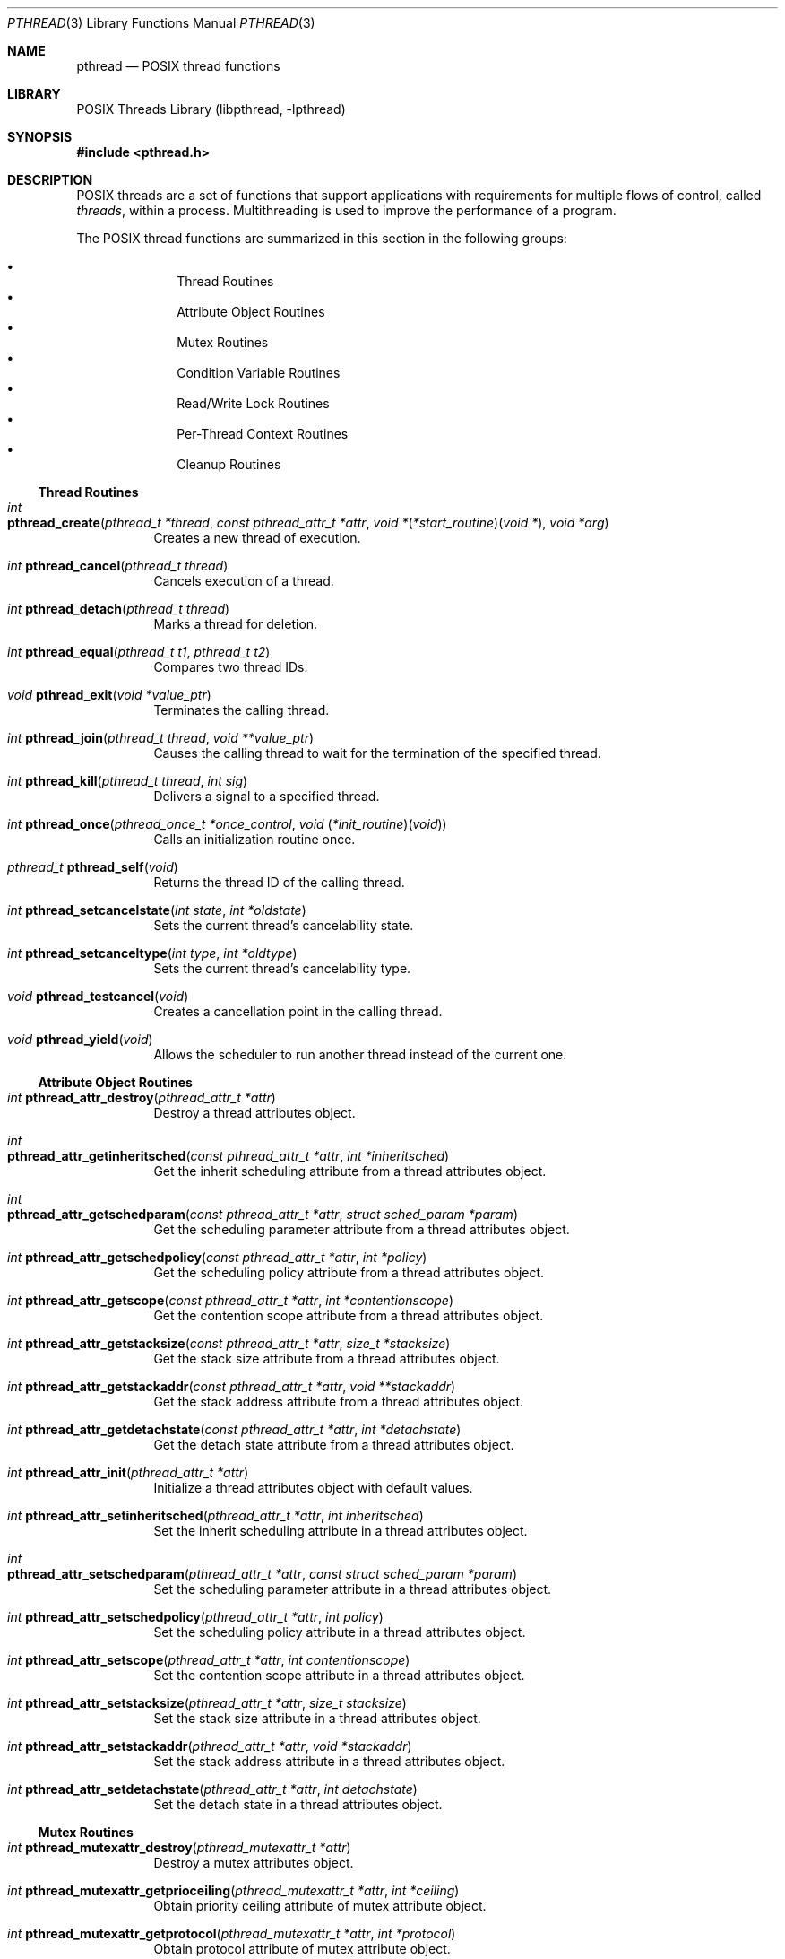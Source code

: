 .\" Copyright (c) 1996 John Birrell <jb@cimlogic.com.au>.
.\" All rights reserved.
.\"
.\" Redistribution and use in source and binary forms, with or without
.\" modification, are permitted provided that the following conditions
.\" are met:
.\" 1. Redistributions of source code must retain the above copyright
.\"    notice, this list of conditions and the following disclaimer.
.\" 2. Redistributions in binary form must reproduce the above copyright
.\"    notice, this list of conditions and the following disclaimer in the
.\"    documentation and/or other materials provided with the distribution.
.\" 3. All advertising materials mentioning features or use of this software
.\"    must display the following acknowledgement:
.\"	This product includes software developed by John Birrell.
.\" 4. Neither the name of the author nor the names of any co-contributors
.\"    may be used to endorse or promote products derived from this software
.\"    without specific prior written permission.
.\"
.\" THIS SOFTWARE IS PROVIDED BY JOHN BIRRELL AND CONTRIBUTORS ``AS IS'' AND
.\" ANY EXPRESS OR IMPLIED WARRANTIES, INCLUDING, BUT NOT LIMITED TO, THE
.\" IMPLIED WARRANTIES OF MERCHANTABILITY AND FITNESS FOR A PARTICULAR PURPOSE
.\" ARE DISCLAIMED.  IN NO EVENT SHALL THE REGENTS OR CONTRIBUTORS BE LIABLE
.\" FOR ANY DIRECT, INDIRECT, INCIDENTAL, SPECIAL, EXEMPLARY, OR CONSEQUENTIAL
.\" DAMAGES (INCLUDING, BUT NOT LIMITED TO, PROCUREMENT OF SUBSTITUTE GOODS
.\" OR SERVICES; LOSS OF USE, DATA, OR PROFITS; OR BUSINESS INTERRUPTION)
.\" HOWEVER CAUSED AND ON ANY THEORY OF LIABILITY, WHETHER IN CONTRACT, STRICT
.\" LIABILITY, OR TORT (INCLUDING NEGLIGENCE OR OTHERWISE) ARISING IN ANY WAY
.\" OUT OF THE USE OF THIS SOFTWARE, EVEN IF ADVISED OF THE POSSIBILITY OF
.\" SUCH DAMAGE.
.\"
.\" $FreeBSD: releng/11.1/share/man/man3/pthread.3 276261 2014-12-26 22:41:10Z bapt $
.\"
.Dd August 12, 2014
.Dt PTHREAD 3
.Os
.Sh NAME
.Nm pthread
.Nd POSIX thread functions
.Sh LIBRARY
.Lb libpthread
.Sh SYNOPSIS
.In pthread.h
.Sh DESCRIPTION
POSIX threads are a set of functions that support applications with
requirements for multiple flows of control, called
.Em threads ,
within a process.
Multithreading is used to improve the performance of a
program.
.Pp
The POSIX thread functions are summarized in this section in the following
groups:
.Pp
.Bl -bullet -offset indent -compact
.It
Thread Routines
.It
Attribute Object Routines
.It
Mutex Routines
.It
Condition Variable Routines
.It
Read/Write Lock Routines
.It
Per-Thread Context Routines
.It
Cleanup Routines
.El
.Ss Thread Routines
.Bl -tag -width indent
.It Xo
.Ft int
.Fo pthread_create
.Fa "pthread_t *thread" "const pthread_attr_t *attr"
.Fa "void *\*[lp]*start_routine\*[rp]\*[lp]void *\*[rp]" "void *arg"
.Fc
.Xc
Creates a new thread of execution.
.It Xo
.Ft int
.Fn pthread_cancel "pthread_t thread"
.Xc
Cancels execution of a thread.
.It Xo
.Ft int
.Fn pthread_detach "pthread_t thread"
.Xc
Marks a thread for deletion.
.It Xo
.Ft int
.Fn pthread_equal "pthread_t t1" "pthread_t t2"
.Xc
Compares two thread IDs.
.It Xo
.Ft void
.Fn pthread_exit "void *value_ptr"
.Xc
Terminates the calling thread.
.It Xo
.Ft int
.Fn pthread_join "pthread_t thread" "void **value_ptr"
.Xc
Causes the calling thread to wait for the termination of the specified thread.
.It Xo
.Ft int
.Fn pthread_kill "pthread_t thread" "int sig"
.Xc
Delivers a signal to a specified thread.
.It Xo
.Ft int
.Fn pthread_once "pthread_once_t *once_control" "void \*[lp]*init_routine\*[rp]\*[lp]void\*[rp]"
.Xc
Calls an initialization routine once.
.It Xo
.Ft pthread_t
.Fn pthread_self void
.Xc
Returns the thread ID of the calling thread.
.It Xo
.Ft int
.Fn pthread_setcancelstate "int state" "int *oldstate"
.Xc
Sets the current thread's cancelability state.
.It Xo
.Ft int
.Fn pthread_setcanceltype "int type" "int *oldtype"
.Xc
Sets the current thread's cancelability type.
.It Xo
.Ft void
.Fn pthread_testcancel void
.Xc
Creates a cancellation point in the calling thread.
.It Xo
.Ft void
.Fn pthread_yield void
.Xc
Allows the scheduler to run another thread instead of the current one.
.El
.Ss Attribute Object Routines
.Bl -tag -width indent
.It Xo
.Ft int
.Fn pthread_attr_destroy "pthread_attr_t *attr"
.Xc
Destroy a thread attributes object.
.It Xo
.Ft int
.Fo pthread_attr_getinheritsched
.Fa "const pthread_attr_t *attr" "int *inheritsched"
.Fc
.Xc
Get the inherit scheduling attribute from a thread attributes object.
.It Xo
.Ft int
.Fo pthread_attr_getschedparam
.Fa "const pthread_attr_t *attr" "struct sched_param *param"
.Fc
.Xc
Get the scheduling parameter attribute from a thread attributes object.
.It Xo
.Ft int
.Fn pthread_attr_getschedpolicy "const pthread_attr_t *attr" "int *policy"
.Xc
Get the scheduling policy attribute from a thread attributes object.
.It Xo
.Ft int
.Fn pthread_attr_getscope "const pthread_attr_t *attr" "int *contentionscope"
.Xc
Get the contention scope attribute from a thread attributes object.
.It Xo
.Ft int
.Fn pthread_attr_getstacksize "const pthread_attr_t *attr" "size_t *stacksize"
.Xc
Get the stack size attribute from a thread attributes object.
.It Xo
.Ft int
.Fn pthread_attr_getstackaddr "const pthread_attr_t *attr" "void **stackaddr"
.Xc
Get the stack address attribute from a thread attributes object.
.It Xo
.Ft int
.Fn pthread_attr_getdetachstate "const pthread_attr_t *attr" "int *detachstate"
.Xc
Get the detach state attribute from a thread attributes object.
.It Xo
.Ft int
.Fn pthread_attr_init "pthread_attr_t *attr"
.Xc
Initialize a thread attributes object with default values.
.It Xo
.Ft int
.Fn pthread_attr_setinheritsched "pthread_attr_t *attr" "int inheritsched"
.Xc
Set the inherit scheduling attribute in a thread attributes object.
.It Xo
.Ft int
.Fo pthread_attr_setschedparam
.Fa "pthread_attr_t *attr" "const struct sched_param *param"
.Fc
.Xc
Set the scheduling parameter attribute in a thread attributes object.
.It Xo
.Ft int
.Fn pthread_attr_setschedpolicy "pthread_attr_t *attr" "int policy"
.Xc
Set the scheduling policy attribute in a thread attributes object.
.It Xo
.Ft int
.Fn pthread_attr_setscope "pthread_attr_t *attr" "int contentionscope"
.Xc
Set the contention scope attribute in a thread attributes object.
.It Xo
.Ft int
.Fn pthread_attr_setstacksize "pthread_attr_t *attr" "size_t stacksize"
.Xc
Set the stack size attribute in a thread attributes object.
.It Xo
.Ft int
.Fn pthread_attr_setstackaddr "pthread_attr_t *attr" "void *stackaddr"
.Xc
Set the stack address attribute in a thread attributes object.
.It Xo
.Ft int
.Fn pthread_attr_setdetachstate "pthread_attr_t *attr" "int detachstate"
.Xc
Set the detach state in a thread attributes object.
.El
.Ss Mutex Routines
.Bl -tag -width indent
.It Xo
.Ft int
.Fn pthread_mutexattr_destroy "pthread_mutexattr_t *attr"
.Xc
Destroy a mutex attributes object.
.It Xo
.Ft int
.Fn pthread_mutexattr_getprioceiling "pthread_mutexattr_t *attr" "int *ceiling"
.Xc
Obtain priority ceiling attribute of mutex attribute object.
.It Xo
.Ft int
.Fn pthread_mutexattr_getprotocol "pthread_mutexattr_t *attr" "int *protocol"
.Xc
Obtain protocol attribute of mutex attribute object.
.It Xo
.Ft int
.Fn pthread_mutexattr_gettype "pthread_mutexattr_t *attr" "int *type"
.Xc
Obtain the mutex type attribute in the specified mutex attributes object.
.It Xo
.Ft int
.Fn pthread_mutexattr_init "pthread_mutexattr_t *attr"
.Xc
Initialize a mutex attributes object with default values.
.It Xo
.Ft int
.Fn pthread_mutexattr_setprioceiling "pthread_mutexattr_t *attr" "int ceiling"
.Xc
Set priority ceiling attribute of mutex attribute object.
.It Xo
.Ft int
.Fn pthread_mutexattr_setprotocol "pthread_mutexattr_t *attr" "int protocol"
.Xc
Set protocol attribute of mutex attribute object.
.It Xo
.Ft int
.Fn pthread_mutexattr_settype "pthread_mutexattr_t *attr" "int type"
.Xc
Set the mutex type attribute that is used when a mutex is created.
.It Xo
.Ft int
.Fn pthread_mutex_destroy "pthread_mutex_t *mutex"
.Xc
Destroy a mutex.
.It Xo
.Ft int
.Fo pthread_mutex_init
.Fa "pthread_mutex_t *mutex" "const pthread_mutexattr_t *attr"
.Fc
.Xc
Initialize a mutex with specified attributes.
.It Xo
.Ft int
.Fn pthread_mutex_lock "pthread_mutex_t *mutex"
.Xc
Lock a mutex and block until it becomes available.
.It Xo
.Ft int
.Fo pthread_mutex_timedlock
.Fa "pthread_mutex_t *mutex" "const struct timespec *abstime"
.Fc
.Xc
Lock a mutex and block until it becomes available or until the timeout expires.
.It Xo
.Ft int
.Fn pthread_mutex_trylock "pthread_mutex_t *mutex"
.Xc
Try to lock a mutex, but do not block if the mutex is locked by another thread,
including the current thread.
.It Xo
.Ft int
.Fn pthread_mutex_unlock "pthread_mutex_t *mutex"
.Xc
Unlock a mutex.
.El
.Ss Condition Variable Routines
.Bl -tag -width indent
.It Xo
.Ft int
.Fn pthread_condattr_destroy "pthread_condattr_t *attr"
.Xc
Destroy a condition variable attributes object.
.It Xo
.Ft int
.Fn pthread_condattr_init "pthread_condattr_t *attr"
.Xc
Initialize a condition variable attributes object with default values.
.It Xo
.Ft int
.Fn pthread_cond_broadcast "pthread_cond_t *cond"
.Xc
Unblock all threads currently blocked on the specified condition variable.
.It Xo
.Ft int
.Fn pthread_cond_destroy "pthread_cond_t *cond"
.Xc
Destroy a condition variable.
.It Xo
.Ft int
.Fn pthread_cond_init "pthread_cond_t *cond" "const pthread_condattr_t *attr"
.Xc
Initialize a condition variable with specified attributes.
.It Xo
.Ft int
.Fn pthread_cond_signal "pthread_cond_t *cond"
.Xc
Unblock at least one of the threads blocked on the specified condition variable.
.It Xo
.Ft int
.Fo pthread_cond_timedwait
.Fa "pthread_cond_t *cond" "pthread_mutex_t *mutex"
.Fa "const struct timespec *abstime"
.Fc
.Xc
Unlock the specified mutex, wait no longer than the specified time for
a condition, and then relock the mutex.
.It Xo
.Ft int
.Fn pthread_cond_wait "pthread_cond_t *" "pthread_mutex_t *mutex"
.Xc
Unlock the specified mutex, wait for a condition, and relock the mutex.
.El
.Ss Read/Write Lock Routines
.Bl -tag -width indent
.It Xo
.Ft int
.Fn pthread_rwlock_destroy "pthread_rwlock_t *lock"
.Xc
Destroy a read/write lock object.
.It Xo
.Ft int
.Fo pthread_rwlock_init
.Fa "pthread_rwlock_t *lock" "const pthread_rwlockattr_t *attr"
.Fc
.Xc
Initialize a read/write lock object.
.It Xo
.Ft int
.Fn pthread_rwlock_rdlock "pthread_rwlock_t *lock"
.Xc
Lock a read/write lock for reading, blocking until the lock can be
acquired.
.It Xo
.Ft int
.Fn pthread_rwlock_tryrdlock "pthread_rwlock_t *lock"
.Xc
Attempt to lock a read/write lock for reading, without blocking if the
lock is unavailable.
.It Xo
.Ft int
.Fn pthread_rwlock_trywrlock "pthread_rwlock_t *lock"
.Xc
Attempt to lock a read/write lock for writing, without blocking if the
lock is unavailable.
.It Xo
.Ft int
.Fn pthread_rwlock_unlock "pthread_rwlock_t *lock"
.Xc
Unlock a read/write lock.
.It Xo
.Ft int
.Fn pthread_rwlock_wrlock "pthread_rwlock_t *lock"
.Xc
Lock a read/write lock for writing, blocking until the lock can be
acquired.
.It Xo
.Ft int
.Fn pthread_rwlockattr_destroy "pthread_rwlockattr_t *attr"
.Xc
Destroy a read/write lock attribute object.
.It Xo
.Ft int
.Fo pthread_rwlockattr_getpshared
.Fa "const pthread_rwlockattr_t *attr" "int *pshared"
.Fc
.Xc
Retrieve the process shared setting for the read/write lock attribute
object.
.It Xo
.Ft int
.Fn pthread_rwlockattr_init "pthread_rwlockattr_t *attr"
.Xc
Initialize a read/write lock attribute object.
.It Xo
.Ft int
.Fn pthread_rwlockattr_setpshared "pthread_rwlockattr_t *attr" "int pshared"
.Xc
Set the process shared setting for the read/write lock attribute object.
.El
.Ss Per-Thread Context Routines
.Bl -tag -width indent
.It Xo
.Ft int
.Fn pthread_key_create "pthread_key_t *key" "void \*[lp]*routine\*[rp]\*[lp]void *\*[rp]"
.Xc
Create a thread-specific data key.
.It Xo
.Ft int
.Fn pthread_key_delete "pthread_key_t key"
.Xc
Delete a thread-specific data key.
.It Xo
.Ft "void *"
.Fn pthread_getspecific "pthread_key_t key"
.Xc
Get the thread-specific value for the specified key.
.It Xo
.Ft int
.Fn pthread_setspecific "pthread_key_t key" "const void *value_ptr"
.Xc
Set the thread-specific value for the specified key.
.El
.Ss Cleanup Routines
.Bl -tag -width indent
.It Xo
.Ft int
.Fo pthread_atfork
.Fa "void \*[lp]*prepare\*[rp]\*[lp]void\*[rp]"
.Fa "void \*[lp]*parent\*[rp]\*[lp]void\*[rp]"
.Fa "void \*[lp]*child\*[rp]\*[lp]void\*[rp]"
.Fc
.Xc
Register fork handlers.
.It Xo
.Ft void
.Fn pthread_cleanup_pop "int execute"
.Xc
Remove the routine at the top of the calling thread's cancellation cleanup
stack and optionally invoke it.
.It Xo
.Ft void
.Fn pthread_cleanup_push "void \*[lp]*routine\*[rp]\*[lp]void *\*[rp]" "void *routine_arg"
.Xc
Push the specified cancellation cleanup handler onto the calling thread's
cancellation stack.
.El
.Sh IMPLEMENTATION NOTES
The current
.Fx
POSIX thread implementation is built into the
.Lb libthr
library.
It contains thread-safe versions of
.Lb libc
functions and the thread functions.
Threaded applications are linked with this library.
.Sh SEE ALSO
.Xr libthr 3 ,
.Xr pthread_affinity_np 3 ,
.Xr pthread_atfork 3 ,
.Xr pthread_attr 3 ,
.Xr pthread_cancel 3 ,
.Xr pthread_cleanup_pop 3 ,
.Xr pthread_cleanup_push 3 ,
.Xr pthread_cond_broadcast 3 ,
.Xr pthread_cond_destroy 3 ,
.Xr pthread_cond_init 3 ,
.Xr pthread_cond_signal 3 ,
.Xr pthread_cond_timedwait 3 ,
.Xr pthread_cond_wait 3 ,
.Xr pthread_condattr_destroy 3 ,
.Xr pthread_condattr_init 3 ,
.Xr pthread_create 3 ,
.Xr pthread_detach 3 ,
.Xr pthread_equal 3 ,
.Xr pthread_exit 3 ,
.Xr pthread_getspecific 3 ,
.Xr pthread_join 3 ,
.Xr pthread_key_delete 3 ,
.Xr pthread_kill 3 ,
.Xr pthread_mutex_destroy 3 ,
.Xr pthread_mutex_init 3 ,
.Xr pthread_mutex_lock 3 ,
.Xr pthread_mutex_trylock 3 ,
.Xr pthread_mutex_unlock 3 ,
.Xr pthread_mutexattr_destroy 3 ,
.Xr pthread_mutexattr_getprioceiling 3 ,
.Xr pthread_mutexattr_getprotocol 3 ,
.Xr pthread_mutexattr_gettype 3 ,
.Xr pthread_mutexattr_init 3 ,
.Xr pthread_mutexattr_setprioceiling 3 ,
.Xr pthread_mutexattr_setprotocol 3 ,
.Xr pthread_mutexattr_settype 3 ,
.Xr pthread_once 3 ,
.Xr pthread_rwlock_destroy 3 ,
.Xr pthread_rwlock_init 3 ,
.Xr pthread_rwlock_rdlock 3 ,
.Xr pthread_rwlock_unlock 3 ,
.Xr pthread_rwlock_wrlock 3 ,
.Xr pthread_rwlockattr_destroy 3 ,
.Xr pthread_rwlockattr_getpshared 3 ,
.Xr pthread_rwlockattr_init 3 ,
.Xr pthread_rwlockattr_setpshared 3 ,
.Xr pthread_self 3 ,
.Xr pthread_setcancelstate 3 ,
.Xr pthread_setcanceltype 3 ,
.Xr pthread_setspecific 3 ,
.Xr pthread_testcancel 3
.Sh STANDARDS
The functions with the
.Nm pthread_
prefix and not
.Nm _np
suffix or
.Nm pthread_rwlock
prefix conform to
.St -p1003.1-96 .
.Pp
The functions with the
.Nm pthread_
prefix and
.Nm _np
suffix are non-portable extensions to POSIX threads.
.Pp
The functions with the
.Nm pthread_rwlock
prefix are extensions created by The Open Group as part of the
.St -susv2 .
